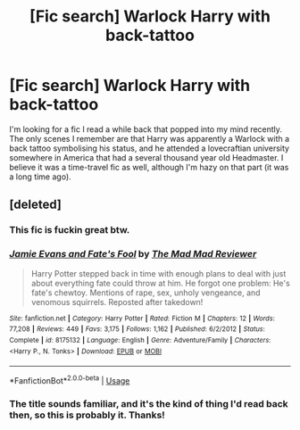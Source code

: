 #+TITLE: [Fic search] Warlock Harry with back-tattoo

* [Fic search] Warlock Harry with back-tattoo
:PROPERTIES:
:Author: SaberToothedRock
:Score: 3
:DateUnix: 1541124034.0
:DateShort: 2018-Nov-02
:FlairText: Fic Search
:END:
I'm looking for a fic I read a while back that popped into my mind recently. The only scenes I remember are that Harry was apparently a Warlock with a back tattoo symbolising his status, and he attended a lovecraftian university somewhere in America that had a several thousand year old Headmaster. I believe it was a time-travel fic as well, although I'm hazy on that part (it was a long time ago).


** [deleted]
:PROPERTIES:
:Score: 5
:DateUnix: 1541128570.0
:DateShort: 2018-Nov-02
:END:

*** This fic is fuckin great btw.
:PROPERTIES:
:Author: ConfusedPolatBear
:Score: 2
:DateUnix: 1541197368.0
:DateShort: 2018-Nov-03
:END:


*** [[https://www.fanfiction.net/s/8175132/1/][*/Jamie Evans and Fate's Fool/*]] by [[https://www.fanfiction.net/u/699762/The-Mad-Mad-Reviewer][/The Mad Mad Reviewer/]]

#+begin_quote
  Harry Potter stepped back in time with enough plans to deal with just about everything fate could throw at him. He forgot one problem: He's fate's chewtoy. Mentions of rape, sex, unholy vengeance, and venomous squirrels. Reposted after takedown!
#+end_quote

^{/Site/:} ^{fanfiction.net} ^{*|*} ^{/Category/:} ^{Harry} ^{Potter} ^{*|*} ^{/Rated/:} ^{Fiction} ^{M} ^{*|*} ^{/Chapters/:} ^{12} ^{*|*} ^{/Words/:} ^{77,208} ^{*|*} ^{/Reviews/:} ^{449} ^{*|*} ^{/Favs/:} ^{3,175} ^{*|*} ^{/Follows/:} ^{1,162} ^{*|*} ^{/Published/:} ^{6/2/2012} ^{*|*} ^{/Status/:} ^{Complete} ^{*|*} ^{/id/:} ^{8175132} ^{*|*} ^{/Language/:} ^{English} ^{*|*} ^{/Genre/:} ^{Adventure/Family} ^{*|*} ^{/Characters/:} ^{<Harry} ^{P.,} ^{N.} ^{Tonks>} ^{*|*} ^{/Download/:} ^{[[http://www.ff2ebook.com/old/ffn-bot/index.php?id=8175132&source=ff&filetype=epub][EPUB]]} ^{or} ^{[[http://www.ff2ebook.com/old/ffn-bot/index.php?id=8175132&source=ff&filetype=mobi][MOBI]]}

--------------

*FanfictionBot*^{2.0.0-beta} | [[https://github.com/tusing/reddit-ffn-bot/wiki/Usage][Usage]]
:PROPERTIES:
:Author: FanfictionBot
:Score: 1
:DateUnix: 1541128591.0
:DateShort: 2018-Nov-02
:END:


*** The title sounds familiar, and it's the kind of thing I'd read back then, so this is probably it. Thanks!
:PROPERTIES:
:Author: SaberToothedRock
:Score: 1
:DateUnix: 1541129347.0
:DateShort: 2018-Nov-02
:END:
